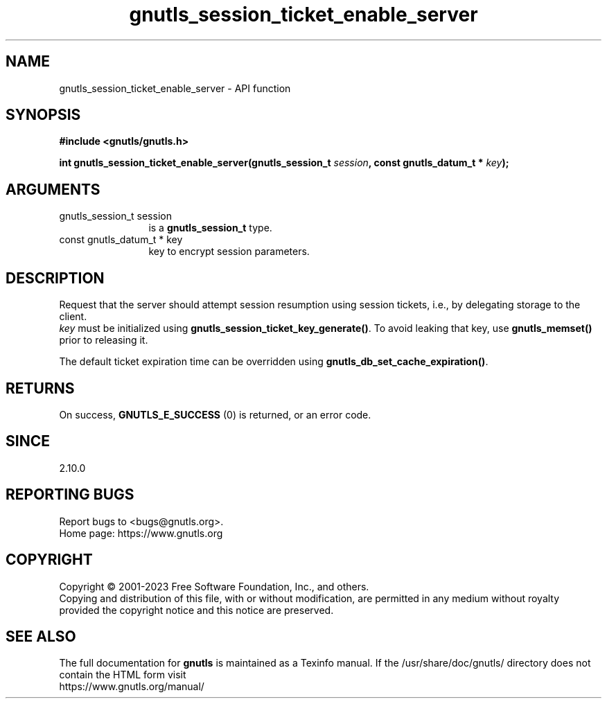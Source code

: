 .\" DO NOT MODIFY THIS FILE!  It was generated by gdoc.
.TH "gnutls_session_ticket_enable_server" 3 "3.8.7" "gnutls" "gnutls"
.SH NAME
gnutls_session_ticket_enable_server \- API function
.SH SYNOPSIS
.B #include <gnutls/gnutls.h>
.sp
.BI "int gnutls_session_ticket_enable_server(gnutls_session_t " session ", const gnutls_datum_t * " key ");"
.SH ARGUMENTS
.IP "gnutls_session_t session" 12
is a \fBgnutls_session_t\fP type.
.IP "const gnutls_datum_t * key" 12
key to encrypt session parameters.
.SH "DESCRIPTION"
Request that the server should attempt session resumption using
session tickets, i.e., by delegating storage to the client.
 \fIkey\fP must be initialized using \fBgnutls_session_ticket_key_generate()\fP.
To avoid leaking that key, use \fBgnutls_memset()\fP prior to
releasing it.

The default ticket expiration time can be overridden using
\fBgnutls_db_set_cache_expiration()\fP.
.SH "RETURNS"
On success, \fBGNUTLS_E_SUCCESS\fP (0) is returned, or an
error code.
.SH "SINCE"
2.10.0
.SH "REPORTING BUGS"
Report bugs to <bugs@gnutls.org>.
.br
Home page: https://www.gnutls.org

.SH COPYRIGHT
Copyright \(co 2001-2023 Free Software Foundation, Inc., and others.
.br
Copying and distribution of this file, with or without modification,
are permitted in any medium without royalty provided the copyright
notice and this notice are preserved.
.SH "SEE ALSO"
The full documentation for
.B gnutls
is maintained as a Texinfo manual.
If the /usr/share/doc/gnutls/
directory does not contain the HTML form visit
.B
.IP https://www.gnutls.org/manual/
.PP
